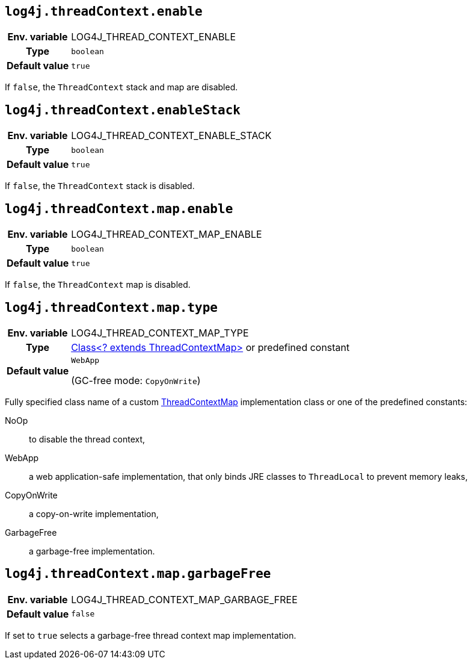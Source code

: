 ////
    Licensed to the Apache Software Foundation (ASF) under one or more
    contributor license agreements.  See the NOTICE file distributed with
    this work for additional information regarding copyright ownership.
    The ASF licenses this file to You under the Apache License, Version 2.0
    (the "License"); you may not use this file except in compliance with
    the License.  You may obtain a copy of the License at

         http://www.apache.org/licenses/LICENSE-2.0

    Unless required by applicable law or agreed to in writing, software
    distributed under the License is distributed on an "AS IS" BASIS,
    WITHOUT WARRANTIES OR CONDITIONS OF ANY KIND, either express or implied.
    See the License for the specific language governing permissions and
    limitations under the License.
////
[id=log4j.threadContext.enable]
== `log4j.threadContext.enable`

[cols="1h,5"]
|===
| Env. variable | LOG4J_THREAD_CONTEXT_ENABLE
| Type          | `boolean`
| Default value | `true`
|===

If `false`, the `ThreadContext` stack and map are disabled.

[id=log4j.threadContext.enableStack]
== `log4j.threadContext.enableStack`

[cols="1h,5"]
|===
| Env. variable | LOG4J_THREAD_CONTEXT_ENABLE_STACK
| Type          | `boolean`
| Default value | `true`
|===

If `false`, the `ThreadContext` stack is disabled.

[id=log4j.threadContext.map.enable]
== `log4j.threadContext.map.enable`

[cols="1h,5"]
|===
| Env. variable | LOG4J_THREAD_CONTEXT_MAP_ENABLE
| Type          | `boolean`
| Default value | `true`
|===

If `false`, the `ThreadContext` map is disabled.

[id=log4j.threadContext.map.type]
== `log4j.threadContext.map.type`

[cols="1h,5"]
|===
| Env. variable
| LOG4J_THREAD_CONTEXT_MAP_TYPE

| Type
| link:../javadoc/log4j-api/org/apache/logging/log4j/spi/ThreadContextMap[Class<? extends ThreadContextMap>] or predefined constant

| Default value
| `WebApp`

(GC-free mode: `CopyOnWrite`)
|===

Fully specified class name of a custom link:../javadoc/log4j-api/org/apache/logging/log4j/spi/ThreadContextMap[ThreadContextMap] implementation class or one of the predefined constants:

NoOp:: to disable the thread context,
WebApp:: a web application-safe implementation, that only binds JRE classes to `ThreadLocal` to prevent memory leaks,
CopyOnWrite:: a copy-on-write implementation,
GarbageFree:: a garbage-free implementation.

[id=log4j.threadContext.map.garbageFree]
== `log4j.threadContext.map.garbageFree`

[cols="1h,5"]
|===
| Env. variable | LOG4J_THREAD_CONTEXT_MAP_GARBAGE_FREE
| Default value | `false`
|===

If set to `true` selects a garbage-free thread context map implementation.